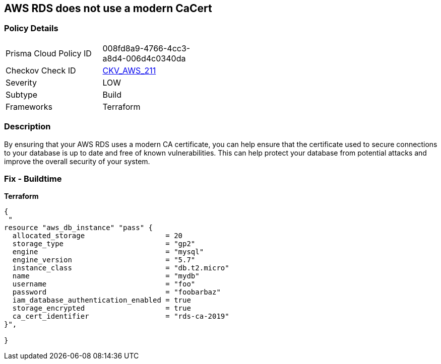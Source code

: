 == AWS RDS does not use a modern CaCert


=== Policy Details 

[width=45%]
[cols="1,1"]
|=== 
|Prisma Cloud Policy ID 
| 008fd8a9-4766-4cc3-a8d4-006d4c0340da

|Checkov Check ID 
| https://github.com/bridgecrewio/checkov/tree/master/checkov/terraform/checks/resource/aws/RDSCACertIsRecent.py[CKV_AWS_211]

|Severity
|LOW

|Subtype
|Build

|Frameworks
|Terraform

|=== 



=== Description 


By ensuring that your AWS RDS uses a modern CA certificate, you can help ensure that the certificate used to secure connections to your database is up to date and free of known vulnerabilities.
This can help protect your database from potential attacks and improve the overall security of your system.

=== Fix - Buildtime


*Terraform* 




[source,go]
----
{
 "
resource "aws_db_instance" "pass" {
  allocated_storage                   = 20
  storage_type                        = "gp2"
  engine                              = "mysql"
  engine_version                      = "5.7"
  instance_class                      = "db.t2.micro"
  name                                = "mydb"
  username                            = "foo"
  password                            = "foobarbaz"
  iam_database_authentication_enabled = true
  storage_encrypted                   = true
  ca_cert_identifier                  = "rds-ca-2019"
}",

}
----
----
